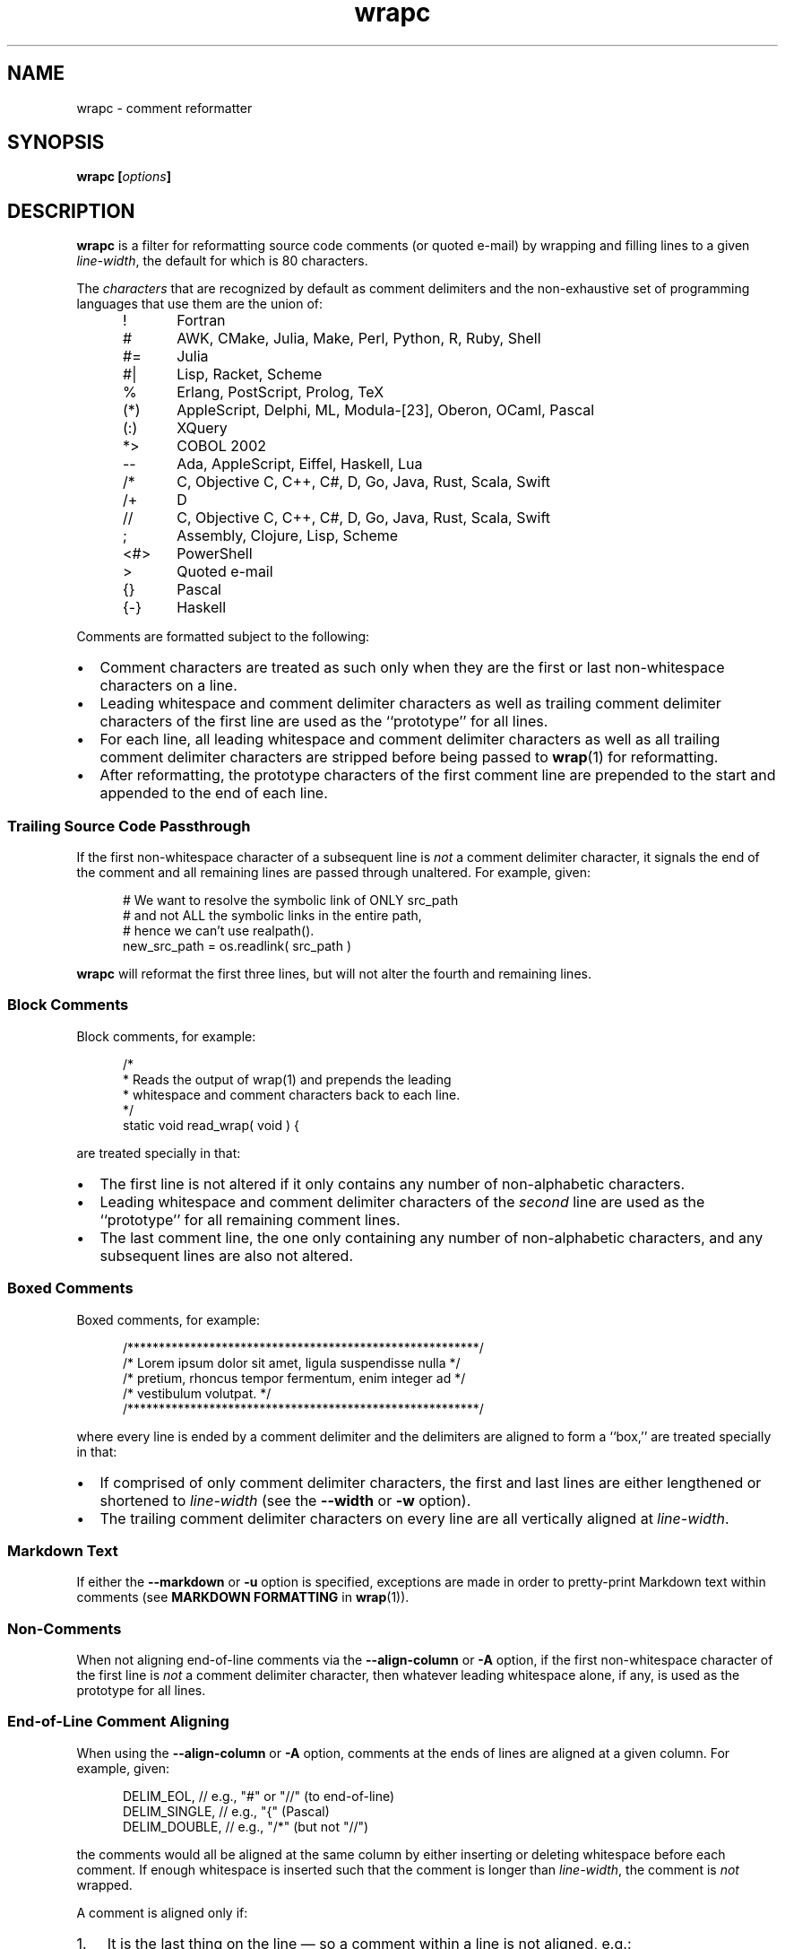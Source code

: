 .\"
.\"     wrapc -- comment reformatter
.\"     wrapc.1: manual page
.\"
.\"     Copyright (C) 1996-2017  Paul J. Lucas
.\"
.\"     This program is free software: you can redistribute it and/or modify
.\"     it under the terms of the GNU General Public License as published by
.\"     the Free Software Foundation, either version 3 of the License, or
.\"     (at your option) any later version.
.\"
.\"     This program is distributed in the hope that it will be useful,
.\"     but WITHOUT ANY WARRANTY; without even the implied warranty of
.\"     MERCHANTABILITY or FITNESS FOR A PARTICULAR PURPOSE.  See the
.\"     GNU General Public License for more details.
.\"
.\"     You should have received a copy of the GNU General Public License
.\"     along with this program.  If not, see <http://www.gnu.org/licenses/>.
.\"
.\" ---------------------------------------------------------------------------
.\" define code-start macro
.de cS
.sp
.nf
.RS 5
.ft CW
..
.\" define code-end macro
.de cE
.ft 1
.RE
.fi
.if !'\\$1'0' .sp
..
.\" ---------------------------------------------------------------------------
.TH \f3wrapc\fP 1 "March 11, 2017" "PJL TOOLS"
.SH NAME
wrapc \- comment reformatter
.SH SYNOPSIS
.B wrapc
.BI [ options ]
.SH DESCRIPTION
.B wrapc
is a filter for reformatting source code comments
(or quoted e-mail)
by wrapping and filling lines to a given
.IR line-width ,
the default for which is 80 characters.
.P
The
.I characters
that are recognized
by default
as comment delimiters
and the non-exhaustive set of programming languages that use them
are the union of:
.P
.PD 0
.RS 5
.IP "\f(CW!\fP" 5
Fortran
.IP "\f(CW#\fP"
AWK, CMake, Julia, Make, Perl, Python, R, Ruby, Shell
.IP "\f(CW#=\fP"
Julia
.IP "\f(CW#|\fP"
Lisp, Racket, Scheme
.IP "\f(CW%\fP"
Erlang, PostScript, Prolog, TeX
.IP "\f(CW(*)\fP"
AppleScript, Delphi, ML, Modula-[23], Oberon, OCaml, Pascal
.IP "\f(CW(:)\fP"
XQuery
.IP "\f(CW*>\fP"
COBOL 2002
.IP "\f(CW--\fP"
Ada, AppleScript, Eiffel, Haskell, Lua
.IP "\f(CW/*\fP"
C, Objective C, C++, C#, D, Go, Java, Rust, Scala, Swift
.IP "\f(CW/+\fP"
D
.IP "\f(CW//\fP"
C, Objective C, C++, C#, D, Go, Java, Rust, Scala, Swift
.IP "\f(CW;\fP"
Assembly, Clojure, Lisp, Scheme
.IP "\f(CW<#>\fP"
PowerShell
.IP "\f(CW>\fP"
Quoted e-mail
.IP "\f(CW{}\fP"
Pascal
.IP "\f(CW{-}\fP"
Haskell
.RE
.PD
.P
Comments are formatted subject to the following:
.IP \[bu] 2
Comment characters are treated as such
only when they are the first
or last
non-whitespace characters on a line.
.IP \[bu]
Leading whitespace and comment delimiter characters
as well as trailing comment delimiter characters
of the first line
are used as the ``prototype'' for all lines.
.IP \[bu]
For each line,
all leading whitespace and comment delimiter characters
as well as all trailing comment delimiter characters
are stripped
before being passed to
.BR wrap (1)
for reformatting.
.IP \[bu]
After reformatting,
the prototype characters
of the first comment line
are prepended to the start
and appended to the end
of each line.
.SS Trailing Source Code Passthrough
If the first non-whitespace character of a subsequent line
is
.I not
a comment delimiter character,
it signals the end of the comment
and all remaining lines
are passed through unaltered.
For example, given:
.cS
# We want to resolve the symbolic link of ONLY src_path
# and not ALL the symbolic links in the entire path,
# hence we can't use realpath().
new_src_path = os.readlink( src_path )
.cE
.B wrapc
will reformat the first three lines,
but will not alter the fourth and remaining lines.
.SS Block Comments
Block comments,
for example:
.cS
/*
 * Reads the output of wrap(1) and prepends the leading
 * whitespace and comment characters back to each line.
 */
static void read_wrap( void ) {
.cE
are treated specially in that:
.IP \[bu] 2
The first line is not altered
if it only contains any number of non-alphabetic characters.
.IP \[bu]
Leading whitespace and comment delimiter characters of the
.I second
line are used as the ``prototype'' for all remaining comment lines.
.IP \[bu]
The last comment line,
the one only containing any number of non-alphabetic characters,
and any subsequent lines are also not altered.
.SS Boxed Comments
Boxed comments, for example:
.cS
/********************************************************/
/* Lorem ipsum dolor sit amet, ligula suspendisse nulla */
/* pretium, rhoncus tempor fermentum, enim integer ad   */
/* vestibulum volutpat.                                 */
/********************************************************/
.cE
where every line is ended by a comment delimiter
and the delimiters are aligned to form a ``box,''
are treated specially in that:
.IP \[bu] 2
If comprised of only comment delimiter characters,
the first and last lines are either lengthened or shortened to
.I line-width
(see the
.B \-\-width
or
.B \-w
option).
.IP \[bu]
The trailing comment delimiter characters on every line
are all vertically aligned at
.IR line-width .
.SS Markdown Text
If either the
.B \-\-markdown
or
.B \-u
option is specified,
exceptions are made
in order to pretty-print Markdown text
within comments
(see
.B MARKDOWN FORMATTING
in
.BR wrap (1)).
.SS Non-Comments
When not aligning end-of-line comments via the
.B \-\-align-column
or
.B \-A
option,
if the first non-whitespace character
of the first line
is
.I not
a comment delimiter character,
then whatever leading whitespace alone, if any,
is used as the prototype for all lines.
.SS End-of-Line Comment Aligning
When using the
.B \-\-align-column
or
.B \-A
option,
comments at the ends of lines
are aligned at a given column.
For example, given:
.cS
DELIM_EOL,      // e.g., "#" or "//" (to end-of-line)
DELIM_SINGLE, // e.g., "{" (Pascal)
DELIM_DOUBLE,     // e.g., "/*" (but not "//")
.cE
the comments would all be aligned at the same column
by either inserting or deleting whitespace
before each comment.
If enough whitespace is inserted
such that the comment is longer than
.IR line-width ,
the comment is
.I not
wrapped.
.P
A comment is aligned only if:
.nr step 1 1
.IP \n[step]. 3
It is the last thing on the line
\(em so a comment within a line is not aligned,
e.g.:
.cS
char cc_buf[ 3 + 1/*null*/ ];
.cE 0
.IP \n+[step].
There is more than one ``token'' on the line before the comment
\(em so comments like:
.cS
    } // for
#endif /* NDEBUG */
.cE 0
.IP ""
are not aligned.
A ``token'' is one of:
.P
.PD 0
.RS 5
.IP \[bu] 2
A ``word'':
an optional \f(CW#\fP
followed by one or more alpha-numeric characters.
.IP \[bu]
A single punctuation character
.IP \[bu]
A single- or-double-quoted string.
.RE
.PD
.P
An end-of-line comment that does not meet these criteria
is passed through verbatim
(except that the line-ending
is replaced by whatever the chosen line-ending is).
.SH OPTIONS
An option argument
.I f
means
.IR file ,
.I n
means
.IR "unsigned integer" ,
and
.I s
means
.IR string .
.TP
.BI \-\-alias \f1=\fPs "\f1 | \fP" "" \-a " s"
Specifies the alias name
.I s
from the configuration file to be used.
This overrides any alias
from a matched pattern
via the
.BR \-\-file ,
.BR \-f ,
.B \-\-file-name ,
or
.B \-F
options.
.TP
.BI \-\-align-column \f1=\fPn [[,] c ] "\f1 | \fP" \-A " n" [[,] c ]
Aligns end-of-line comments at column
.I n
by either inserting or deleting whitespace
before each comment.
.IP ""
The optional alignment character specifier
.I c
is one of:
.RS
.TP 11
.BR a " | " auto
Uses the first whitespace character
after the last non-whitespace character
before the comment.
For example, given:
.cS
          static char const SEP = '/'; // path separator
.cE 0
.IP ""
the first whitespace character
after the last non-whitespace character
before the comment
is the character after `\f(CW;\fP'.
.IP ""
If there is no such character,
uses then the last whitespace character encountered.
If no whitespace character was encountered,
uses a space.
Whitespace within quoted strings
is never considered.
.TP
.BR s " | " space  " | " spaces
Replaces all whitespace characters
between the last non-whitespace character before the comment
and the comment,
if any,
with spaces.
.TP
.BR t " | " tab " | " tabs
Replaces all whitespace characters
between the last non-whitespace character before the comment
and the comment,
if any,
with tabs.
However,
if
.I n
doesn't fall on a tab-stop
based on the current value of
.I tab-spaces
(see the
.B \-\-tab-spaces
or
.B \-s
option),
then the last tab is replaced by spaces
such that the comment is aligned at column
.IR n .
.RE
.IP ""
The default is
.BR auto .
.IP ""
Since false-positive
comment delimiter characters
can more easily occur on lines containing code,
it's better to specify
only the needed language-specific
comment delimiter characters
via the
.B \-\-comment-chars
or
.B \-D
options.
.TP
.BI \-\-block-chars \f1=\fPs "\f1 | \fP" "" \-b " s"
Specifies the set of ``block'' characters
.I s
that,
when the first non-whitespace character on a line,
delimits a paragraph.
.TP
.BI \-\-comment-chars \f1=\fPs "\f1 | \fP" "" \-D " s"
Specifies the set of comment delimiter characters
.I s
overriding the default.
Only punctuation characters
(those for which
.BR ispunct (3)
returns non-zero)
are allowed.
.IP ""
Comment delimiters are specified by either one or two characters,
e.g.,
\f(CW#\fP,
\f(CW//\fP,
\f(CW/*\fP,
i.e., whatever comment delimiter character(s) are used
by a particular programming language.
.IP ""
Multiple delimiters are separated by either commas or whitespace.
Specifying any of the characters
\f(CW(<[{\fP
automatically includes their respective closing characters
\f(CW)>]}\fP.
.TP
.BI \-\-config \f1=\fPf "\f1 | \fP" "" \-c " f"
Specifies the configuration file
.I f
to read
(default is
.BR ~/.wraprc )
if warranted.
.TP
.BR \-\-no-config " | " \-C
Suppresses reading of any configuration file,
even one explicitly specified via either
.BR \-\-config
or
.BR \-c .
.TP
.BR \-\-eos-delimit " | " \-e
Treats whitespace after an end-of-sentence character as a paragraph delimiter.
.TP
.BI \-\-eos-spaces \f1=\fPn "\f1 | \fP" "" \-E " n"
Specifies the number of spaces to emit or allow after an end-of-sentence
(default is 2).
.TP
.BI \-\-file \f1=\fPf "\f1 | \fP" "" \-f " f"
Reads from file
.I f
(default is standard input).
.TP
.BI \-\-file-name \f1=\fPf "\f1 | \fP" "" \-F " f"
Sets the file-name to
.I f
as if it were being read from
but still reads from standard input.
(This allows the file-name to be matched against a pattern
in a configuration file to use an alias
while still allowing
.B wrapc
to be used as part of a shell pipeline.)
.TP
.BI \-\-eol \f1=\fPs "\f1 | \fP" "" \-l " s"
Specifies the line-endings to use
.IR s ,
one of
\f(CW-\fP,
\f(CWi\fP,
or
\f(CWinput\fP
(whatever the input uses, the default);
\f(CWcrlf\fP,
\f(CWd\fP,
\f(CWdos\fP,
\f(CWw\fP,
or
\f(CWwindows\fP
(DOS/Windows: CR+LF);
or
\f(CWlf\fP,
\f(CWu\fP,
or
\f(CWunix\fP
(Unix: LF);
all case-insensitive.
.TP
.BR \-\-markdown " | " \-u
Formats Markdown text.
.TP
.BR \-\-no-hyphen " | "  \-y
Suppresses special treatment of hyphens.
.TP
.BI \-\-output \f1=\fPf "\f1 | \fP" "" \-o " f"
Writes to file
.I f
(default is standard output).
.TP
.BI \-\-para-chars \f1=\fPs "\f1 | \fP" "" \-p " s"
Treats the given characters in
.I s
as paragraph delimiters.
.TP
.BI \-\-tab-spaces \f1=\fPn "\f1 | \fP" "" \-s " n"
Sets
.I tab-spaces
(the number of spaces a tab character should be considered the same as)
to
.I n
characters
(default is 8).
.TP
.BR \-\-title-line " | "  \-T
Treats the first line of every paragraph as a title
and puts it on a line by itself.
.TP
.BR \-\-version " | " \-v
Prints the version number to
.I stderr
and exits.
.TP
.BI \-\-width \f1=\fPn "\f1 | \fP" "" \-w " n"
Sets
.I line-width
to
.I n
characters
(default is 80).
Alternatively,
one of
\f(CWt\fP,
\f(CWterm\fP,
or
\f(CWterminal\fP
(case-insensitive)
sets
.I line-width
to the width of the controlling terminal window,
if any.
.SH EXIT STATUS
.PD 0
.IP 0
Success.
.IP 64
Command-line usage error.
.IP 66
Open file error.
.IP 69
A system resource is not available, e.g., a UTF-8 locale.
.IP 70
Internal software error.
(Please report the bug.)
.IP 71
System error.
.IP 73
Create file error.
.IP 74
I/O error.
.IP 78
Configuration file error.
.PD
.SH ENVIRONMENT
.TP
.B COLUMNS
The number of columns of the terminal on which
.B wrapc
is being run.
Used to get the terminal's width for the
.B \-\-width
or
.B \-w
option.
Takes precedence over the number of columns specified by the
.B TERM
variable.
.TP
.B HOME
The user's home directory:
used to locate the default configuration file.
If unset,
the home directory is obtained from the password database entry
for the effective user.
If that fails,
no default configuration file is read.
.TP
.B TERM
The type of the terminal on which
.B wrapc
is being run.
Used to get the terminal's width for the
.B \-\-width
or
.B \-w
option
(unless
.B COLUMNS
is set and exported).
.SH FILES
.TP
.B ~/.wraprc
The default configuration file.
A configuration file,
even one explicitly specified via either
.B \-\-config
or
.BR \-c ,
is neither actually checked for existence nor read
unless one of the
.BR \-\-alias ,
.BR \-a ,
.BR \-\-file ,
.BR \-f ,
.BR \-\-file-name ,
or
.B \-F
options
is specified
since it doesn't affect the result.
.SH EXAMPLE
While in
.BR vi ,
wrap the comment from the current line to the end of the paragraph:
.cS
!}wrapc --file-name='%'
.cE
The \f(CW%\fP argument to the
.B \-\-file-name
option is expaned by
.B vi
to be the file's path name.
This enables
.B wrapc
to use any applicable alias
from a configuration file, if any.
.P
To lessen typing,
the above can be mapped to a key sequence in
.BR vi 's
\f(CW.exrc\fP
file:
.cS
map `c !}wrapc --file-name='%'\f3^M\fP
.cE 0
.SH AUTHOR
Paul J. Lucas
.RI < paul@lucasmail.org >
.SH SEE ALSO
.BR indent (1),
.BR par (1),
.BR vi (1),
.BR wrap (1),
.BR ispunct (3),
.BR sysexits (3),
.BR wraprc (5)
.\" vim:set et sw=2 ts=2:
